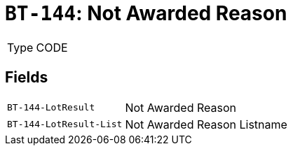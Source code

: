 = `BT-144`: Not Awarded Reason
:navtitle: Business Terms

[horizontal]
Type:: CODE

== Fields
[horizontal]
  `BT-144-LotResult`:: Not Awarded Reason
  `BT-144-LotResult-List`:: Not Awarded Reason Listname
